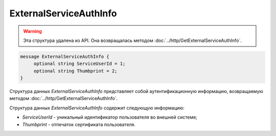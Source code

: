 ExternalServiceAuthInfo
=======================

.. warning:: Эта структура удалена из API. Она возвращалась методом :doc:`../http/GetExternalServiceAuthInfo`.

.. code-block:: protobuf

    message ExternalServiceAuthInfo {
         optional string ServiceUserId = 1;
         optional string Thumbprint = 2;
    }

Структура данных *ExternalServiceAuthInfo* представляет собой аутентификационную информацию, возвращаемую методом :doc:`../http/GetExternalServiceAuthInfo`.

Структура данных *ExternalServiceAuthInfo* содержит следующую информацию:

-  *ServiceUserId* - уникальный идентификатор пользователя во внешней системе;

-  *Thumbprint* - отпечаток сертификата пользователя.